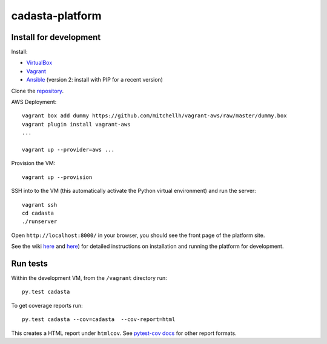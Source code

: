 cadasta-platform
================

|build-status-image|


Install for development
-----------------------

Install:

- `VirtualBox <https://www.virtualbox.org/>`_
- `Vagrant <https://www.vagrantup.com/>`_
- `Ansible <http://www.ansible.com/>`_ (version 2: install with PIP for a recent version)

Clone the `repository <https://github.com/cadasta/cadasta-platform>`_.

AWS Deployment::

  vagrant box add dummy https://github.com/mitchellh/vagrant-aws/raw/master/dummy.box
  vagrant plugin install vagrant-aws
  ...

  vagrant up --provider=aws ...


Provision the VM::

  vagrant up --provision

SSH into to the VM (this automatically activate the Python virtual
environment) and run the server::

  vagrant ssh
  cd cadasta
  ./runserver

Open ``http://localhost:8000/`` in your browser, you should see the
front page of the platform site.

See the wiki `here <https://devwiki.corp.cadasta.org/Installation>`_ and `here <https://devwiki.corp.cadasta.org/Run%20for%20development>`_) for detailed instructions on installation and running the platform for development.

Run tests
---------

Within the development VM, from the ``/vagrant`` directory run::

  py.test cadasta

To get coverage reports run::

  py.test cadasta --cov=cadasta  --cov-report=html

This creates a HTML report under ``htmlcov``. See `pytest-cov docs <http://pytest-cov.readthedocs.org/en/latest/readme.html#reporting>`_ for other report formats.


.. |build-status-image| image:: https://secure.travis-ci.org/Cadasta/cadasta-platform.svg?branch=master
   :target: http://travis-ci.org/Cadasta/cadasta-platform?branch=master
